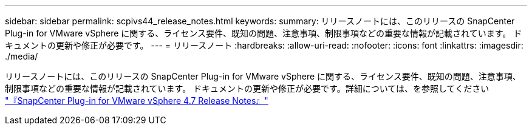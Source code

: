 ---
sidebar: sidebar 
permalink: scpivs44_release_notes.html 
keywords:  
summary: リリースノートには、このリリースの SnapCenter Plug-in for VMware vSphere に関する、ライセンス要件、既知の問題、注意事項、制限事項などの重要な情報が記載されています。 ドキュメントの更新や修正が必要です。 
---
= リリースノート
:hardbreaks:
:allow-uri-read: 
:nofooter: 
:icons: font
:linkattrs: 
:imagesdir: ./media/


リリースノートには、このリリースの SnapCenter Plug-in for VMware vSphere に関する、ライセンス要件、既知の問題、注意事項、制限事項などの重要な情報が記載されています。 ドキュメントの更新や修正が必要です。詳細については、を参照してください https://library.netapp.com/ecm/ecm_download_file/ECMLP2883356["『SnapCenter Plug-in for VMware vSphere 4.7 Release Notes』"^]
